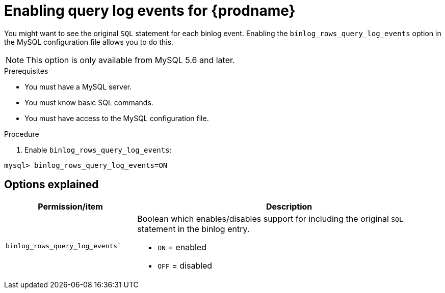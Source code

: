 // Metadata created by nebel
//

[id="enable-query-log-events-for-cdc_{context}"]
= Enabling query log events for {prodname}

You might want to see the original `SQL` statement for each binlog event. Enabling the `binlog_rows_query_log_events` option in the MySQL configuration file allows you to do this.

NOTE: This option is only available from MySQL 5.6 and later.

.Prerequisites

* You must have a MySQL server.
* You must know basic SQL commands.
* You must have access to the MySQL configuration file.

.Procedure

. Enable `binlog_rows_query_log_events`:
[source,SQL]
----
mysql> binlog_rows_query_log_events=ON
----

== Options explained

[cols="3,7"]
|===
|Permission/item |Description

|`binlog_rows_query_log_events``
a| Boolean which enables/disables support for including the original `SQL` statement in the binlog entry.

* `ON` = enabled
* `OFF` = disabled

|===
